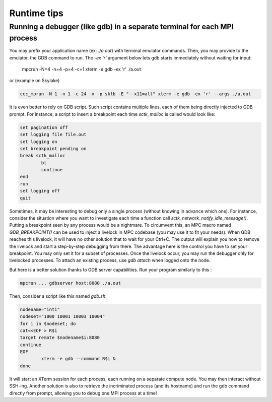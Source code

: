 
Runtime tips
============

Running a debugger (like gdb) in a separate terminal for each MPI process
-------------------------------------------------------------------------

You may prefix your application name (ex: `./a.out`) with terminal emulator commands. Then, you may provide to the emulator, the GDB command to run. The `-ex 'r'` argument below lets gdb starts immediately without waiting for input:

	mpcrun -N=4 -n=4 -p=4 -c=1 xterm -e gdb -ex 'r' ./a.out

or (example on Skylake)

.. code-block:: sh

	ccc_mprun -N 1 -n 1 -c 24 -x -p sklb -E "--x11=all" xterm -e gdb -ex 'r' --args ./a.out

It is even better to rely on GDB script. Such script contains multiple lines, each of them being directly injected to GDB prompt. For instance, a script to insert a breakpoint each time `sctk_malloc` is called would look like:

.. code-block:: sh

	set pagination off
	set logging file file.out
	set logging on
	set breakpoint pending on
	break sctk_malloc
		bt
		continue
	end
	run
	set logging off
	quit

Sometimes, it may be interesting to debug only a single process (without knowing in advance which one). For instance, consider the situation where you want to investigate each time a function call `sctk_network_notify_idle_message()`. Putting a breakpoint seen by any process would be a nightmare. To circumvent this, an MPC macro named `GDB_BREAKPOINT()` can be used to inject a livelock in  MPC codebase (you may use it to fit your needs). When GDB reaches this livelock, it will have no other solution that to wait for your Ctrl+C. The output will explain you how to remove the livelock and start a step-by-step debugging from there. The advantage here is the control you have to set your breakpoint. You may only set it for a subset of processes. Once the livelock occur, you may run the debugger only for livelocked processes. To attach an existing process, use `gdb attach` when logged onto the node. 

But here is a better solution thanks to GDB server capabilities. Run your program similarly to this :

.. code-block:: sh

	mpcrun ... gdbserver host:8080 ./a.out


Then, consider a script like this named `gdb.sh`:

.. code-block:: sh

	nodename="inti"
	nodeset="1000 10001 10003 10004"
	for i in $nodeset; do
	cat<<EOF > R$i
	target remote $nodename$i:8080
	continue
	EOF
		xterm -e gdb --command R$i &
	done


It will start an XTerm session for each process, each running on a separate compute node. You may then interact without SSH-ing. Another solution is also to retrieve the incriminated process (and its hostname) and run the gdb command directly from prompt, allowing you to debug one MPI process at a time!